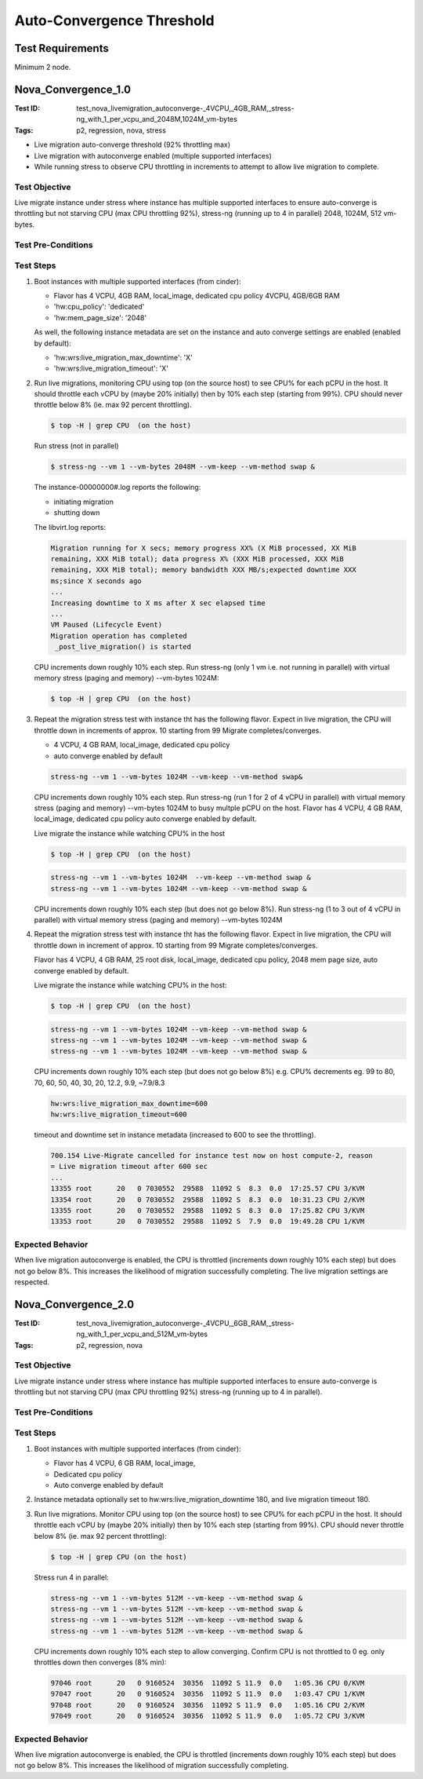 ==========================
Auto-Convergence Threshold
==========================

-----------------
Test Requirements
-----------------

Minimum 2 node.

--------------------
Nova_Convergence_1.0
--------------------

:Test ID: test_nova_livemigration_autoconverge-_4VCPU,_4GB_RAM,_stress-ng_with_1_per_vcpu_and_2048M,1024M_vm-bytes
:Tags: p2, regression, nova, stress

- Live migration auto-converge threshold (92% throttling max)
- Live migration with autoconverge enabled (multiple supported interfaces)
- While running stress to observe CPU throttling in increments to attempt to
  allow live migration to complete.

~~~~~~~~~~~~~~
Test Objective
~~~~~~~~~~~~~~

Live migrate instance under stress where instance has multiple supported
interfaces to ensure auto-converge is throttling but not starving CPU (max CPU
throttling 92%), stress-ng (running up to 4 in parallel) 2048, 1024M, 512
vm-bytes.


~~~~~~~~~~~~~~~~~~~
Test Pre-Conditions
~~~~~~~~~~~~~~~~~~~

~~~~~~~~~~
Test Steps
~~~~~~~~~~

1. Boot instances with multiple supported interfaces (from cinder):

   - Flavor has 4 VCPU, 4GB RAM, local_image, dedicated cpu policy
     4VCPU, 4GB/6GB RAM
   - 'hw:cpu_policy': 'dedicated'
   - 'hw:mem_page_size': '2048'

   As well, the following instance metadata are set on the instance and auto
   converge settings are enabled (enabled by default):

   - 'hw:wrs:live_migration_max_downtime': 'X'
   - 'hw:wrs:live_migration_timeout': 'X'

2. Run live migrations, monitoring CPU using top (on the source host) to see
   CPU% for each pCPU in the host.  It should throttle each vCPU by (maybe 20%
   initially) then by 10% each step (starting from 99%). CPU should never
   throttle below 8% (ie. max 92 percent throttling).

   .. code:: sh

      $ top -H | grep CPU  (on the host)

   Run stress (not in parallel)

   .. code:: sh

      $ stress-ng --vm 1 --vm-bytes 2048M --vm-keep --vm-method swap &

   The instance-00000000#.log reports the following:

   - initiating migration
   - shutting down

   The libvirt.log reports:

   .. code:: sh

      Migration running for X secs; memory progress XX% (X MiB processed, XX MiB
      remaining, XXX MiB total); data progress X% (XXX MiB processed, XXX MiB
      remaining, XXX MiB total); memory bandwidth XXX MB/s;expected downtime XXX
      ms;since X seconds ago
      ...
      Increasing downtime to X ms after X sec elapsed time
      ...
      VM Paused (Lifecycle Event)
      Migration operation has completed
       _post_live_migration() is started

   CPU increments down roughly 10% each step. Run stress-ng (only 1 vm i.e. not
   running in parallel) with virtual memory stress (paging and memory)
   --vm-bytes 1024M:

   .. code:: sh

      $ top -H | grep CPU  (on the host)

3. Repeat the migration stress test with instance tht has the following
   flavor. Expect in live migration, the CPU will throttle down in increments of
   approx. 10 starting from 99 Migrate completes/converges.

   - 4 VCPU, 4 GB RAM, local_image, dedicated cpu policy
   - auto converge enabled by default

   .. code:: sh

      stress-ng --vm 1 --vm-bytes 1024M --vm-keep --vm-method swap&

   CPU increments down roughly 10% each step. Run stress-ng (run 1 for
   2 of 4 vCPU in parallel) with virtual memory stress (paging and memory)
   --vm-bytes 1024M  to busy multple pCPU on the host. Flavor has 4 VCPU,
   4 GB RAM, local_image, dedicated cpu policy auto converge enabled
   by default.

   Live migrate the instance while watching CPU% in the host

   .. code:: sh

      $ top -H | grep CPU  (on the host)

   .. code:: sh

      stress-ng --vm 1 --vm-bytes 1024M  --vm-keep --vm-method swap &
      stress-ng --vm 1 --vm-bytes 1024M --vm-keep --vm-method swap &

   CPU increments down roughly 10% each step (but does not go below 8%).
   Run stress-ng (1 to 3 out of 4 vCPU in parallel) with virtual memory
   stress (paging and memory) --vm-bytes 1024M

4. Repeat the migration stress test with instance tht has the following
   flavor. Expect in live migration, the CPU will throttle down in increment
   of approx. 10 starting from 99 Migrate completes/converges.

   Flavor has 4 VCPU, 4 GB RAM, 25 root disk, local_image, dedicated cpu
   policy, 2048 mem page size, auto converge enabled by default.

   Live migrate the instance while watching CPU% in the host:

   .. code:: sh

      $ top -H | grep CPU  (on the host)

   .. code:: sh

      stress-ng --vm 1 --vm-bytes 1024M --vm-keep --vm-method swap &
      stress-ng --vm 1 --vm-bytes 1024M --vm-keep --vm-method swap &
      stress-ng --vm 1 --vm-bytes 1024M --vm-keep --vm-method swap &

   CPU increments down roughly 10% each step (but does not go below 8%)
   e.g. CPU% decrements eg. 99 to 80, 70, 60, 50, 40, 30, 20, 12.2, 9.9,
   ~7.9/8.3

   .. code:: sh

      hw:wrs:live_migration_max_downtime=600
      hw:wrs:live_migration_timeout=600

   timeout and downtime set in instance metadata (increased to 600 to see the
   throttling).

   .. code:: sh

      700.154 Live-Migrate cancelled for instance test now on host compute-2, reason
      = Live migration timeout after 600 sec
      ...
      13355 root      20   0 7030552  29588  11092 S  8.3  0.0  17:25.57 CPU 3/KVM
      13354 root      20   0 7030552  29588  11092 S  8.3  0.0  10:31.23 CPU 2/KVM
      13355 root      20   0 7030552  29588  11092 S  8.3  0.0  17:25.82 CPU 3/KVM
      13353 root      20   0 7030552  29588  11092 S  7.9  0.0  19:49.28 CPU 1/KVM

~~~~~~~~~~~~~~~~~
Expected Behavior
~~~~~~~~~~~~~~~~~

When live migration autoconverge is enabled, the CPU is throttled (increments
down roughly 10% each step) but does not go below 8%. This increases the
likelihood of migration successfully completing. The live migration settings
are respected.

--------------------
Nova_Convergence_2.0
--------------------

:Test ID: test_nova_livemigration_autoconverge-_4VCPU,_6GB_RAM,_stress-ng_with_1_per_vcpu_and_512M_vm-bytes
:Tags: p2, regression, nova

~~~~~~~~~~~~~~
Test Objective
~~~~~~~~~~~~~~

Live migrate instance under stress where instance has multiple supported
interfaces to ensure auto-converge is throttling but not starving CPU (max CPU
throttling 92%) stress-ng (running up to 4 in parallel).

~~~~~~~~~~~~~~~~~~~
Test Pre-Conditions
~~~~~~~~~~~~~~~~~~~

~~~~~~~~~~
Test Steps
~~~~~~~~~~

1. Boot instances with multiple supported interfaces (from cinder):

   - Flavor has 4 VCPU, 6 GB RAM, local_image,
   - Dedicated cpu policy
   - Auto converge enabled by default

2. Instance metadata optionally set to hw:wrs:live_migration_downtime 180, and
   live migration timeout 180.

3. Run live migrations. Monitor CPU using top (on the source host) to see CPU%
   for each pCPU in the host. It should throttle each vCPU by (maybe 20%
   initially) then by 10% each step (starting from 99%). CPU should never
   throttle below 8% (ie. max 92 percent throttling):

   .. code:: sh

      $ top -H | grep CPU (on the host)

   Stress run 4 in parallel:

   .. code:: sh

      stress-ng --vm 1 --vm-bytes 512M --vm-keep --vm-method swap &
      stress-ng --vm 1 --vm-bytes 512M --vm-keep --vm-method swap &
      stress-ng --vm 1 --vm-bytes 512M --vm-keep --vm-method swap &
      stress-ng --vm 1 --vm-bytes 512M --vm-keep --vm-method swap &

   CPU increments down roughly 10% each step to allow converging.
   Confirm CPU is not throttled to 0 eg. only throttles down then converges
   (8% min):

   .. code:: sh

      97046 root      20   0 9160524  30356  11092 S 11.9  0.0   1:05.36 CPU 0/KVM
      97047 root      20   0 9160524  30356  11092 S 11.9  0.0   1:03.47 CPU 1/KVM
      97048 root      20   0 9160524  30356  11092 S 11.9  0.0   1:05.16 CPU 2/KVM
      97049 root      20   0 9160524  30356  11092 S 11.9  0.0   1:05.72 CPU 3/KVM

~~~~~~~~~~~~~~~~~
Expected Behavior
~~~~~~~~~~~~~~~~~

When live migration autoconverge is enabled, the CPU is throttled (increments
down roughly 10% each step) but does not go below 8%. This increases the
likelihood of migration successfully completing.
